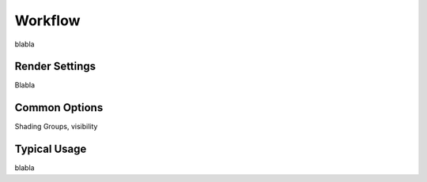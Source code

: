 .. _label_workflow:

********
Workflow
********

blabla

Render Settings
===============

Blabla

Common Options
==============

Shading Groups, visibility

Typical Usage
=============

blabla


